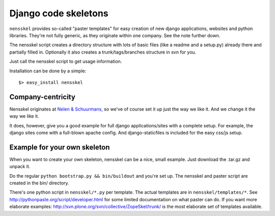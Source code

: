 Django code skeletons
=====================

``nensskel`` provides so-called "paster templates" for easy creation of new
django applications, websites and python libraries.  They're not fully
generic, as they originate within one company.  See the note further down.

The nensskel script creates a directory structure with lots of basic files
(like a readme and a setup.py) already there and partially filled in.
Optionally it also creates a trunk/tags/branches structure in svn for you.

Just call the nensskel script to get usage information.

Installation can be done by a simple::

    $> easy_install nensskel


Company-centricity
------------------

Nensskel originates at `Nelen & Schuurmans <http://www.nelen-schuurmans.nl>`_,
so we've of course set it up just the way we like it.  And we change it the
way we like it.

It does, however, give you a good example for full django applications/sites
with a complete setup.  For example, the django sites come with a full-blown
apache config.  And django-staticfiles is included for the easy css/js setup.


Example for your own skeleton
-----------------------------

When you want to create your own skeleton, nensskel can be a nice, small
example.  Just download the .tar.gz and unpack it.

Do the regular ``python bootstrap.py && bin/buildout`` and you're set up.  The
nensskel and paster script are created in the bin/ directory.

There's one python script in ``nensskel/*.py`` per template.  The actual
templates are in ``nensskel/templates/*``.  See
http://pythonpaste.org/script/developer.html for some limited documentation on
what paster can do.  If you want more elaborate examples:
http://svn.plone.org/svn/collective/ZopeSkel/trunk/ is the most elaborate set
of templates available.
